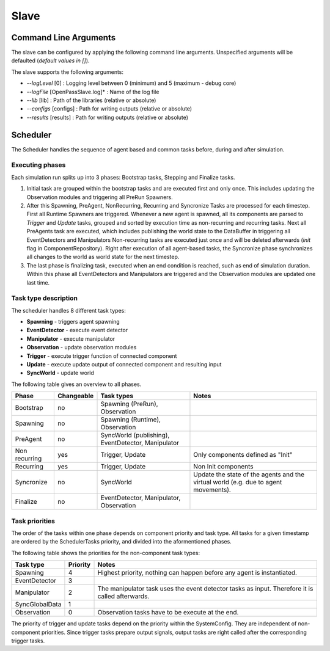 ..
  ************************************************************
  Copyright (c) 2021 in-tech GmbH

  This program and the accompanying materials are made
  available under the terms of the Eclipse Public License 2.0
  which is available at https://www.eclipse.org/legal/epl-2.0/

  SPDX-License-Identifier: EPL-2.0
  ************************************************************

.. _slave:

Slave
==========

.. _slave_commandlinearguments:

Command Line Arguments
-----------------------

The slave can be configured by applying the following command line arguments.  
Unspecified arguments will be defaulted (*default values in []*).

The slave supports the following arguments:

* *--logLevel* [0] :
  Logging level between 0 (minimum) and 5 (maximum - debug core)
* *--logFile* [OpenPassSlave.log]* :
  Name of the log file
* *--lib* [lib] :
  Path of the libraries (relative or absolute)
* *--configs* [configs] :
  Path for writing outputs (relative or absolute)
* *--results* [results] :
  Path for writing outputs (relative or absolute)

.. _slave_scheduler:

Scheduler
---------

The Scheduler handles the sequence of agent based and common tasks before, during and after simulation.

Executing phases
~~~~~~~~~~~~~~~~

Each simulation run splits up into 3 phases: Bootstrap tasks, Stepping and Finalize tasks.

1. Initial task are grouped within the bootstrap tasks and are executed first and only once.
   This includes updating the Observation modules and triggering all PreRun Spawners.

2. After this Spawning, PreAgent, NonRecurring, Recurring and Syncronize Tasks are processed for each timestep.
   First all Runtime Spawners are triggered.
   Whenever a new agent is spawned, all its components are parsed to *Trigger* and *Update* tasks, grouped and sorted by execution time as non-recurring and recurring tasks.
   Next all PreAgents task are executed, which includes publishing the world state to the DataBuffer in triggering all EventDetectors and Manipulators
   Non-recurring tasks are executed just once and will be deleted afterwards (*init* flag in ComponentRepository).
   Right after execution of all agent-based tasks, the Syncronize phase synchronizes all changes to the world as world state for the next timestep.

3. The last phase is finalizing task, executed when an end condition is reached, such as end of simulation duration. Within this phase all EventDetectors and Manipulators are triggered and the Observation modules are updated one last time.

Task type description
~~~~~~~~~~~~~~~~~~~~~

The scheduler handles 8 different task types:

* **Spawning** - triggers agent spawning
* **EventDetector** - execute event detector
* **Manipulator** - execute manipulator
* **Observation** - update observation modules
* **Trigger** - execute trigger function of connected component
* **Update** - execute update output of connected component and resulting input
* **SyncWorld** - update world

The following table gives an overview to all phases.

.. table::
   :class: tight-table
   
   ================== ========== ======================================================== ===================================================================================
   Phase              Changeable Task types                                               Notes
   ================== ========== ======================================================== ===================================================================================
   Bootstrap          no         Spawning (PreRun), Observation
   Spawning           no         Spawning (Runtime), Observation 
   PreAgent           no         SyncWorld (publishing), EventDetector, Manipulator 
   Non recurring      yes        Trigger, Update                                          Only components defined as "Init"
   Recurring          yes        Trigger, Update                                          Non Init components
   Syncronize         no         SyncWorld                                                Update the state of the agents and the virtual world (e.g. due to agent movements).
   Finalize           no         EventDetector, Manipulator, Observation 
   ================== ========== ======================================================== ===================================================================================

Task priorities
~~~~~~~~~~~~~~~

The order of the tasks within one phase depends on component priority and task type.
All tasks for a given timestamp are ordered by the SchedulerTasks priority, and divided into the aformentioned phases.

The following table shows the priorities for the non-component task types:

.. table::
   :class: tight-table
   
   =============== ======== =================================================================================================
   Task type       Priority Notes
   =============== ======== =================================================================================================
   Spawning        4        Highest priority, nothing can happen before any agent is instantiated. 
   EventDetector   3  
   Manipulator     2        The manipulator task uses the event detector tasks as input. Therefore it is called afterwards. 
   SyncGlobalData  1 
   Observation     0        Observation tasks have to be execute at the end.
   =============== ======== =================================================================================================

The priority of trigger and update tasks depend on the priority within the SystemConfig. 
They are independent of non-component priorities.
Since trigger tasks prepare output signals, output tasks are right called after the corresponding trigger tasks.
